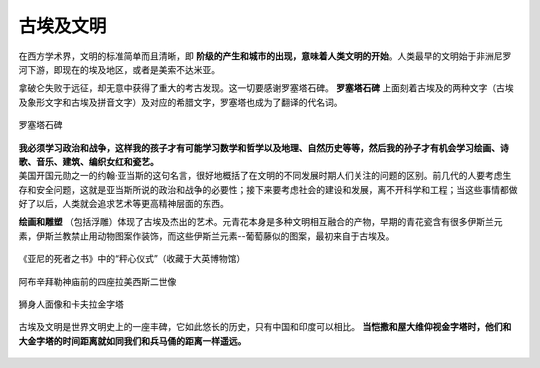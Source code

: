 古埃及文明
==========

在西方学术界，文明的标准简单而且清晰，即 **阶级的产生和城市的出现，意味着人类文明的开始**。人类最早的文明始于非洲尼罗河下游，即现在的埃及地区，或者是美索不达米亚。

拿破仑失败于远征，却无意中获得了重大的考古发现。这一切要感谢罗塞塔石碑。 **罗塞塔石碑** 上面刻着古埃及的两种文字（古埃及象形文字和古埃及拼音文字）及对应的希腊文字，罗塞塔也成为了翻译的代名词。

.. figure:: img/01-01罗塞塔石碑.jpeg
	:scale: 30%
	:align: center

	罗塞塔石碑
	
| **我必须学习政治和战争，这样我的孩子才有可能学习数学和哲学以及地理、自然历史等等，然后我的孙子才有机会学习绘画、诗歌、音乐、建筑、编织女红和瓷艺。**
| 美国开国元勋之一的约翰·亚当斯的这句名言，很好地概括了在文明的不同发展时期人们关注的问题的区别。前几代的人要考虑生存和安全问题，这就是亚当斯所说的政治和战争的必要性；接下来要考虑社会的建设和发展，离不开科学和工程；当这些事情都做好了以后，人类就会追求艺术等更高精神层面的东西。

**绘画和雕塑** （包括浮雕）体现了古埃及杰出的艺术。元青花本身是多种文明相互融合的产物，早期的青花瓷含有很多伊斯兰元素，伊斯兰教禁止用动物图案作装饰，而这些伊斯兰元素--葡萄藤似的图案，最初来自于古埃及。

.. figure:: img/01-02亚尼的死者之书.jpeg
   :scale: 90%
   :align: center

   《亚尼的死者之书》中的“秤心仪式”（收藏于大英博物馆）

.. figure:: img/01-03阿布辛拜勒神庙.jpeg
   :scale: 100%
   :align: center

   阿布辛拜勒神庙前的四座拉美西斯二世像

.. figure:: img/01-04埃及金字塔.jpg
   :scale: 40%
   :align: center

   狮身人面像和卡夫拉金字塔

古埃及文明是世界文明史上的一座丰碑，它如此悠长的历史，只有中国和印度可以相比。 **当恺撒和屋大维仰视金字塔时，他们和大金字塔的时间距离就如同我们和兵马俑的距离一样遥远。**

.. figure:: img/01-05古文明起止时间.jpg
   :scale: 80%
   :align: center